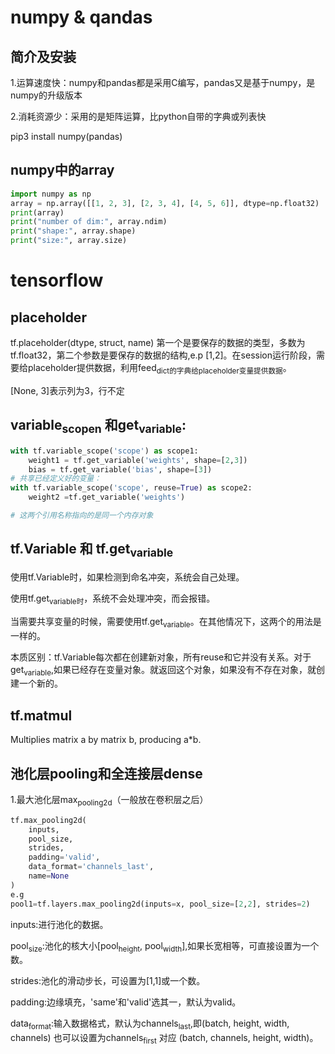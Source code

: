 * numpy & qandas
** 简介及安装
1.运算速度快：numpy和pandas都是采用C编写，pandas又是基于numpy，是numpy的升级版本

2.消耗资源少：采用的是矩阵运算，比python自带的字典或列表快

pip3 install numpy(pandas)

** numpy中的array
   #+BEGIN_SRC python
     import numpy as np
     array = np.array([[1, 2, 3], [2, 3, 4], [4, 5, 6]], dtype=np.float32)
     print(array)
     print("number of dim:", array.ndim)
     print("shape:", array.shape)
     print("size:", array.size)
   #+END_SRC
 
* tensorflow 
** placeholder
tf.placeholder(dtype, struct, name)
第一个是要保存的数据的类型，多数为tf.float32，第二个参数是要保存的数据的结构,e.p [1,2]。在session运行阶段，需要给placeholder提供数据，利用feed_dict的字典给placeholder变量提供数据。

[None, 3]表示列为3，行不定
** variable_scopen 和get_variable:

   #+BEGIN_SRC python
     with tf.variable_scope('scope') as scope1:
         weight1 = tf.get_variable('weights', shape=[2,3])
         bias = tf.get_variable('bias', shape=[3])
     # 共享已经定义好的变量：
     with tf.variable_scope('scope', reuse=True) as scope2:
         weight2 =tf.get_variable('weights')

     # 这两个引用名称指向的是同一个内存对象
   #+END_SRC
** tf.Variable 和 tf.get_variable
使用tf.Variable时，如果检测到命名冲突，系统会自己处理。

使用tf.get_variable时，系统不会处理冲突，而会报错。

当需要共享变量的时候，需要使用tf.get_variable。在其他情况下，这两个的用法是一样的。

本质区别：tf.Variable每次都在创建新对象，所有reuse和它并没有关系。对于get_variable,如果已经存在变量对象。就返回这个对象，如果没有不存在对象，就创建一个新的。
** tf.matmul
Multiplies matrix a by matrix b, producing a*b.
** 池化层pooling和全连接层dense
1.最大池化层max_pooling2d（一般放在卷积层之后）
#+BEGIN_SRC python
  tf.max_pooling2d(
      inputs,
      pool_size,
      strides,
      padding='valid',
      data_format='channels_last',
      name=None
  )
  e.g
  pool1=tf.layers.max_pooling2d(inputs=x, pool_size=[2,2], strides=2)
#+END_SRC
inputs:进行池化的数据。

pool_size:池化的核大小[pool_height, pool_width],如果长宽相等，可直接设置为一个数。

strides:池化的滑动步长，可设置为[1,1]或一个数。

padding:边缘填充，'same'和'valid'选其一，默认为valid。

data_format:输入数据格式，默认为channels_last,即(batch, height, width, channels)
也可以设置为channels_first 对应 (batch, channels, height, width)。
